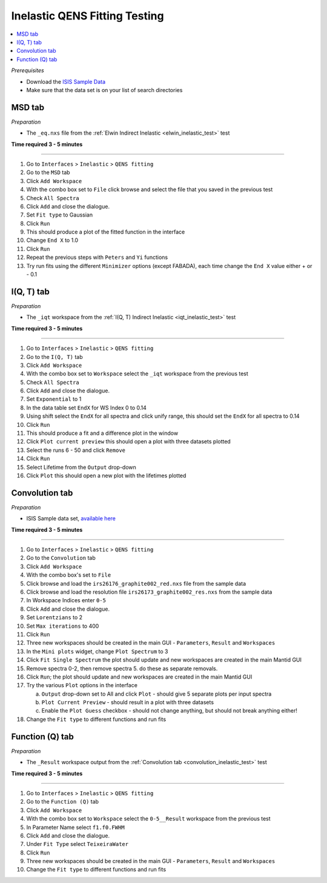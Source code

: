 .. _inelastic_qens_fitting_testing:

Inelastic QENS Fitting Testing
==============================

.. contents::
   :local:

*Prerequisites*

- Download the `ISIS Sample Data <http://download.mantidproject.org>`_
- Make sure that the data set is on your list of search directories

MSD tab
-------

*Preparation*

-  The ``_eq.nxs`` file from the :ref:`Elwin Indirect Inelastic <elwin_inelastic_test>` test

**Time required 3 - 5 minutes**

--------------

#. Go to ``Interfaces`` > ``Inelastic`` > ``QENS fitting``
#. Go to the ``MSD`` tab
#. Click ``Add Workspace``
#. With the combo box set to ``File`` click browse and select the file that you saved in the previous test
#. Check ``All Spectra``
#. Click ``Add`` and close the dialogue.
#. Set ``Fit type`` to Gaussian
#. Click ``Run``
#. This should produce a plot of the fitted function in the interface
#. Change ``End X`` to 1.0
#. Click ``Run``
#. Repeat the previous steps with ``Peters`` and ``Yi`` functions
#. Try run fits using the different ``Minimizer`` options (except FABADA), each time change the ``End X`` value either + or - 0.1

I(Q, T) tab
-----------

*Preparation*

-  The ``_iqt`` workspace from the :ref:`I(Q, T) Indirect Inelastic <iqt_inelastic_test>` test

**Time required 3 - 5 minutes**

--------------

#. Go to ``Interfaces`` > ``Inelastic`` > ``QENS fitting``
#. Go to the ``I(Q, T)`` tab
#. Click ``Add Workspace``
#. With the combo box set to ``Workspace`` select the ``_iqt`` workspace from the previous test
#. Check ``All Spectra``
#. Click ``Add`` and close the dialogue.
#. Set ``Exponential`` to 1
#. In the data table set ``EndX`` for WS Index 0 to 0.14
#. Using shift select the ``EndX`` for all spectra and click unify range, this should set the ``EndX`` for all spectra to 0.14
#. Click ``Run``
#. This should produce a fit and a difference plot in the window
#. Click ``Plot current preview`` this should open a plot with three datasets plotted
#. Select the runs 6 - 50 and click ``Remove``
#. Click ``Run``
#. Select Lifetime from the ``Output`` drop-down
#. Click ``Plot`` this should open a new plot with the lifetimes plotted

.. _convolution_inelastic_test:

Convolution tab
---------------

*Preparation*

-  ISIS Sample data set, `available here <http://download.mantidproject.org/>`_

**Time required 3 - 5 minutes**

--------------

#. Go to ``Interfaces`` > ``Inelastic`` > ``QENS fitting``
#. Go to the ``Convolution`` tab
#. Click ``Add Workspace``
#. With the combo box's set to ``File``
#. Click browse and load the ``irs26176_graphite002_red.nxs`` file from the sample data
#. Click browse and load the resolution file ``irs26173_graphite002_res.nxs`` from the sample data
#. In Workspace Indices enter ``0-5``
#. Click ``Add`` and close the dialogue.
#. Set ``Lorentzians`` to 2
#. Set ``Max iterations`` to 400
#. Click ``Run``
#. Three new workspaces should be created in the main GUI - ``Parameters``, ``Result`` and ``Workspaces``
#. In the ``Mini plots`` widget, change ``Plot Spectrum`` to 3
#. Click ``Fit Single Spectrum`` the plot should update and new workspaces are created in the main Mantid GUI
#. Remove spectra 0-2, then remove spectra 5. do these as separate removals.
#. Click ``Run``; the plot should update and new workspaces are created in the main Mantid GUI
#. Try the various ``Plot`` options in the interface

   (a)  ``Output`` drop-down set to All and click ``Plot`` - should give 5 separate plots per input spectra
   (b)  ``Plot Current Preview`` - should result in a plot with three datasets
   (c)  Enable the ``Plot Guess`` checkbox - should not change anything, but should not break anything either!

#. Change the ``Fit type`` to different functions and run fits

Function (Q) tab
----------------

*Preparation*

-  The ``_Result`` workspace output from the :ref:`Convolution tab <convolution_inelastic_test>` test

**Time required 3 - 5 minutes**

--------------

#. Go to ``Interfaces`` > ``Inelastic`` > ``QENS fitting``
#. Go to the ``Function (Q)`` tab
#. Click ``Add Workspace``
#. With the combo box set to ``Workspace`` select the ``0-5__Result`` workspace from the previous test
#. In Parameter Name select ``f1.f0.FWHM``
#. Click ``Add`` and close the dialogue.
#. Under ``Fit Type`` select ``TeixeiraWater``
#. Click ``Run``
#. Three new workspaces should be created in the main GUI - ``Parameters``, ``Result`` and ``Workspaces``
#. Change the ``Fit type`` to different functions and run fits
